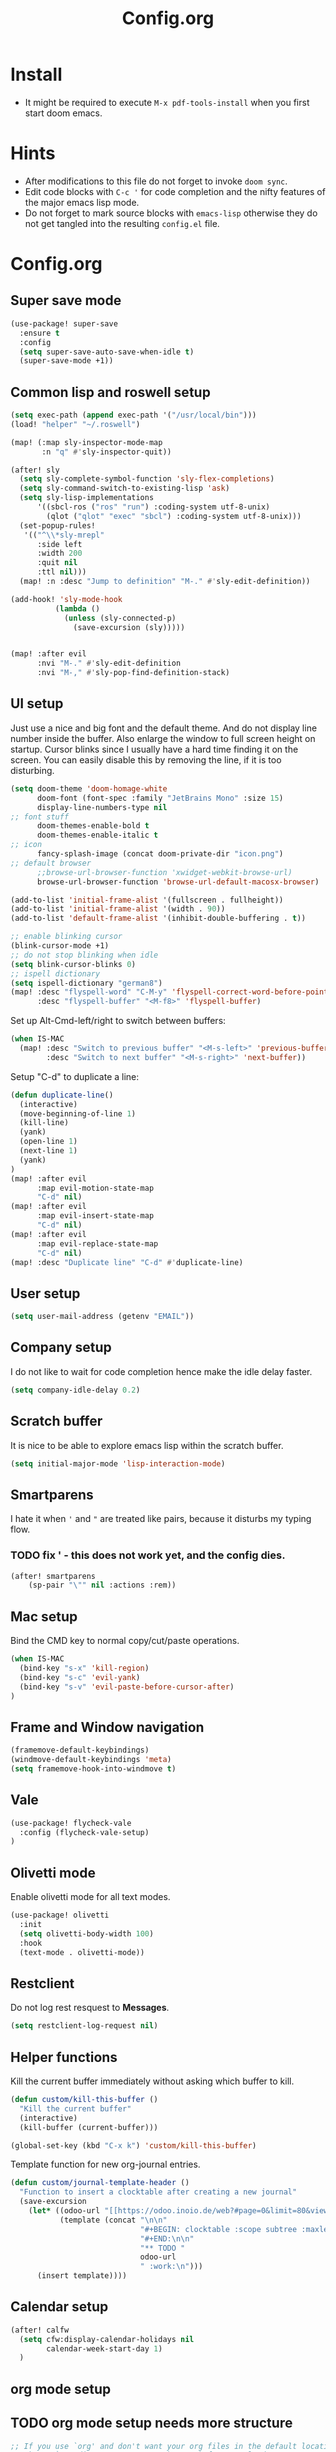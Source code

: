#+title: Config.org
#+options: title:nil toc:nil

* Install

- It might be required to execute =M-x pdf-tools-install= when you first start doom emacs.

* Hints

- After modifications to this file do not forget to invoke =doom sync=.
- Edit code blocks with =C-c '= for code completion and the nifty features of the major emacs lisp mode.
- Do not forget to mark source blocks with =emacs-lisp= otherwise they do not get tangled into the resulting =config.el= file.


* Config.org

** Super save mode

#+begin_src emacs-lisp
(use-package! super-save
  :ensure t
  :config
  (setq super-save-auto-save-when-idle t)
  (super-save-mode +1))
#+end_src


** Common lisp and roswell setup

#+begin_src emacs-lisp
(setq exec-path (append exec-path '("/usr/local/bin")))
(load! "helper" "~/.roswell")

(map! (:map sly-inspector-mode-map
       :n "q" #'sly-inspector-quit))

(after! sly
  (setq sly-complete-symbol-function 'sly-flex-completions)
  (setq sly-command-switch-to-existing-lisp 'ask)
  (setq sly-lisp-implementations
      '((sbcl-ros ("ros" "run") :coding-system utf-8-unix)
        (qlot ("qlot" "exec" "sbcl") :coding-system utf-8-unix)))
  (set-popup-rules!
   '(("^\\*sly-mrepl"
      :side left
      :width 200
      :quit nil
      :ttl nil)))
  (map! :n :desc "Jump to definition" "M-." #'sly-edit-definition))

(add-hook! 'sly-mode-hook
          (lambda ()
            (unless (sly-connected-p)
              (save-excursion (sly)))))


(map! :after evil
      :nvi "M-." #'sly-edit-definition
      :nvi "M-," #'sly-pop-find-definition-stack)
#+end_src

#+RESULTS:

** UI setup

Just use a nice and big font and the default theme. And do not display line number inside the buffer. Also enlarge the window to full screen height on startup. Cursor blinks since I usually have a hard time finding it on the screen. You can easily disable this by removing the line, if it is too disturbing.

#+begin_src emacs-lisp
(setq doom-theme 'doom-homage-white
      doom-font (font-spec :family "JetBrains Mono" :size 15)
      display-line-numbers-type nil
;; font stuff
      doom-themes-enable-bold t
      doom-themes-enable-italic t
;; icon
      fancy-splash-image (concat doom-private-dir "icon.png")
;; default browser
      ;;browse-url-browser-function 'xwidget-webkit-browse-url)
      browse-url-browser-function 'browse-url-default-macosx-browser)

(add-to-list 'initial-frame-alist '(fullscreen . fullheight))
(add-to-list 'initial-frame-alist '(width . 90))
(add-to-list 'default-frame-alist '(inhibit-double-buffering . t))

;; enable blinking cursor
(blink-cursor-mode +1)
;; do not stop blinking when idle
(setq blink-cursor-blinks 0)
;; ispell dictionary
(setq ispell-dictionary "german8")
(map! :desc "flyspell-word" "C-M-y" 'flyspell-correct-word-before-point
      :desc "flyspell-buffer" "<M-f8>" 'flyspell-buffer)
#+end_src

#+RESULTS:


Set up Alt-Cmd-left/right to switch between buffers:

#+begin_src emacs-lisp
(when IS-MAC
  (map! :desc "Switch to previous buffer" "<M-s-left>" 'previous-buffer
        :desc "Switch to next buffer" "<M-s-right>" 'next-buffer))
#+end_src

Setup "C-d" to duplicate a line:

#+begin_src emacs-lisp
(defun duplicate-line()
  (interactive)
  (move-beginning-of-line 1)
  (kill-line)
  (yank)
  (open-line 1)
  (next-line 1)
  (yank)
)
(map! :after evil
      :map evil-motion-state-map
      "C-d" nil)
(map! :after evil
      :map evil-insert-state-map
      "C-d" nil)
(map! :after evil
      :map evil-replace-state-map
      "C-d" nil)
(map! :desc "Duplicate line" "C-d" #'duplicate-line)

#+end_src

#+RESULTS:

** User setup

#+begin_src emacs-lisp
(setq user-mail-address (getenv "EMAIL"))
#+end_src

#+RESULTS:
: justjoheinz@gmail.com

** Company setup

I do not like to wait for code completion hence make the idle delay faster.

#+begin_src emacs-lisp
(setq company-idle-delay 0.2)
#+end_src


** Scratch buffer

It is nice to be able to explore emacs lisp within the scratch buffer.

#+begin_src emacs-lisp
(setq initial-major-mode 'lisp-interaction-mode)
#+end_src

** Smartparens

I hate it when ='= and ="= are treated like pairs, because it disturbs my typing flow.

*** TODO fix ' - this does not work yet, and the config dies.

#+begin_src emacs-lisp
(after! smartparens
    (sp-pair "\"" nil :actions :rem))
#+end_src

** Mac setup

Bind the CMD key to normal copy/cut/paste operations.

#+begin_src emacs-lisp
(when IS-MAC
  (bind-key "s-x" 'kill-region)
  (bind-key "s-c" 'evil-yank)
  (bind-key "s-v" 'evil-paste-before-cursor-after)
)
#+end_src

** Frame and Window navigation

#+begin_src emacs-lisp
(framemove-default-keybindings)
(windmove-default-keybindings 'meta)
(setq framemove-hook-into-windmove t)
#+end_src

#+RESULTS:
: t

** Vale

#+begin_src emacs-lisp
(use-package! flycheck-vale
  :config (flycheck-vale-setup)
)
#+end_src

** Olivetti mode

Enable olivetti mode for all text modes.

#+begin_src emacs-lisp
(use-package! olivetti
  :init
  (setq olivetti-body-width 100)
  :hook
  (text-mode . olivetti-mode))
#+end_src

** Restclient

Do not log rest resquest to *Messages*.

#+begin_src emacs-lisp
(setq restclient-log-request nil)
#+end_src

** Helper functions

Kill the current buffer immediately without asking which buffer to kill.
#+begin_src emacs-lisp
(defun custom/kill-this-buffer ()
  "Kill the current buffer"
  (interactive)
  (kill-buffer (current-buffer)))

(global-set-key (kbd "C-x k") 'custom/kill-this-buffer)
#+end_src

Template function for new org-journal entries.

#+begin_src emacs-lisp
(defun custom/journal-template-header ()
  "Function to insert a clocktable after creating a new journal"
  (save-excursion
    (let* ((odoo-url "[[https://odoo.inoio.de/web?#page=0&limit=80&view_type=list&model=hr.analytic.timesheet&action=731][Buchen]]")
           (template (concat "\n\n"
                             "#+BEGIN: clocktable :scope subtree :maxlevel 2\n"
                             "#+END:\n\n"
                             "** TODO "
                             odoo-url
                             " :work:\n")))
      (insert template))))
#+end_src

#+RESULTS:
: custom/journal-template-header


** Calendar setup

#+begin_src emacs-lisp
(after! calfw
  (setq cfw:display-calendar-holidays nil
        calendar-week-start-day 1)
  )
#+end_src

#+RESULTS:
: 1

** org mode setup

** TODO org mode setup needs more structure
#+begin_src emacs-lisp
;; If you use `org' and don't want your org files in the default location below,
;; change `org-directory'. It must be set before org loads!
(setq org-directory "~/org/")
(setq org-journal-dir "~/org/journal/")
(setq org-agenda-files '("~/org/" "~/org/roam/" "~/org/journal/"))
(setq org-journal-time-format "")
(setq org-tag-alist '(("private" . ?p)
                      ("work"    . ?w)))
(setq org-log-into-drawer "LOGBOOK")
(setq org-journal-skip-carryover-drawers '("LOGBOOK"))
(setq org-startup-with-inline-images t)
(setq org-hide-emphasis-markers t)
(require 'org-habit)
(after! org
        (add-to-list 'org-modules 'org-habit t)
        (setq org-agenda-files '("~/org" "~/org/roam" "~/org/journal"))
        (setq org-journal-enable-agenda-integration t)
        (setq org-tags-column 70)
        (org-agenda-files t)
        (global-org-modern-mode)

        (setq org-latex-classes '(("article" "\\documentclass[11pt]{scrartcl}"
                                   ("\\section{%s}" . "\\section*{%s}")
                                   ("\\subsection{%s}" . "\\subsection*{%s}")
                                   ("\\subsubsection{%s}" . "\\subsubsection*{%s}")
                                   ("\\paragraph{%s}" . "\\paragraph*{%s}")
                                   ("\\subparagraph{%s}" . "\\subparagraph*{%s}"))
                                  ("report" "\\documentclass[11pt]{scrreport}"
                                   ("\\part{%s}" . "\\part*{%s}")
                                   ("\\chapter{%s}" . "\\chapter*{%s}")
                                   ("\\section{%s}" . "\\section*{%s}")
                                   ("\\subsection{%s}" . "\\subsection*{%s}")
                                   ("\\subsubsection{%s}" . "\\subsubsection*{%s}"))
                                  ("book" "\\documentclass[11pt]{scrbook}"
                                   ("\\part{%s}" . "\\part*{%s}")
                                   ("\\chapter{%s}" . "\\chapter*{%s}")
                                   ("\\section{%s}" . "\\section*{%s}")
                                   ("\\subsection{%s}" . "\\subsection*{%s}")
                                   ("\\subsubsection{%s}" . "\\subsubsection*{%s}"))))
        (add-to-list 'org-latex-packages-alist
                     '("AUTO" "babel" t ("pdflatex")))
        (setf org-support-shift-select t)
        (setq org-clock-persist t)
        (org-clock-persistence-insinuate)
        (define-key org-mode-map (kbd "C-c C-r") verb-command-map)
        )

; (add-hook! org-journal-after-header-create #'custom/journal-template-header)
; (add-hook! org-mode auto-save-visited-mode)
(add-hook! 'auto-save-hook #'org-save-all-org-buffers)
(use-package! org-roam
  :custom
  (org-roam-directory "~/org/roam")
  :config
  (setq org-roam-capture-templates
      '(
        ("d" "default" plain "%?"
         :target (file+head "%<%Y%m%d%H%M%S>-${slug}.org" "#+title: ${title}")
         :unnarrowed t)
        ("c" "code snippet" entry "* %?\n\n#+begin_src %^{lang}\n%c\n#+end_src\n"
         :target (file+olp "%<%Y%m%d%H%M%S>-${slug}.org" ("Snippets"))
         :empty-lines-before 1)
        )
      )
  (org-roam-setup))

(use-package! websocket
  :after org-roam)

(use-package! org-roam-ui
    :after org-roam
    :hook (after-init . org-roam-ui-mode)
    :config
    (setq org-roam-ui-sync-theme t
          org-roam-ui-follow t
          org-roam-ui-update-on-save t
          org-roam-ui-open-on-start t))

(defadvice! yeet/org-roam-in-own-workspace-a (&rest _)
  "Open all roam buffers in their own workspace."
  :before #'org-roam-node-find
  :before #'org-roam-node-random
  :before #'org-roam-buffer-display-dedicated
  :before #'org-roam-buffer-toggle
  (when (modulep! :ui workspaces)
    (+workspace-switch "*roam*" t)))
#+end_src

#+RESULTS:

* Various keybindings

=SPC j= for org-journal and clock functionality

#+begin_src emacs-lisp
(map! :leader
      (:prefix ("j" . "journal") ;; org-journal bindings
        :desc "Create journal entry" "j" #'org-journal-new-entry
        :desc "Create scheduled entry" "J" #'org-journal-new-scheduled-entry
        :desc "Open current journal" "f" #'org-journal-open-current-journal-file
        :desc "Open previous entry" "<" #'org-journal-previous-entry
        :desc "Open next entry" ">" #'org-journal-next-entry
        :desc "Search journal" "s" #'org-journal-search-forever
        (:prefix ("t" . "tools")
                :desc "Create export" "e" #'org-export-dispatch
                :desc "Open agenda" "a" #'org-agenda-list
                :desc "Open calendar" "c" #'cfw:open-org-calendar
                )
        (:prefix ("l" . "links")
                :desc "org-insert-link" "i" #'org-insert-link
                )
        (:prefix ("c" . "clock")
                :desc "org-clock-in" "i" #'org-clock-in
                :desc "org-clock-out" "o" #'org-clock-out
                :desc "org-clock-goto" "g" #'org-clock-goto
                )
        (:prefix ("d" . "dates")
                :desc "org-time-stamp" "t" #'org-time-stamp
                :desc "org-deadline" "d" #'org-deadline
                :desc "org-schedule" "s" #'org-schedule
                )
        (:prefix ("p" . "properties")
                :desc "org-set-property" "p" #'org-set-property
                )
        (:prefix ("r" . "roam")
                :desc "org-roam-node-find" "f" #'org-roam-node-find
                :desc "org-roam-node-insert" "i" #'org-roam-node-insert
                :desc "org-roam-buffer-toggle" "t" #'org-roam-buffer-toggle
                :desc "org-roam-capture" "x" #'org-roam-capture
                )))
#+end_src

#+RESULTS:
: org-roam-find-file

* haskell

#+begin_src emacs-lisp
(after! haskell
  (setq lsp-haskell-formatting-provider "ormolu")
  (setq haskell-tags-on-save t)
  (setq haskell-stylish-on-save t)
  (setq haskell-doc-mode t)
  (map! :map haskell-mode-map
        :localleader
        :desc "haskell-hoogle" "o" #'haskell-hoogle-lookup-from-local
        :desc "lsp-restart-workspace" "r" #'lsp-restart-workspace
  ))

(add-hook! 'haskell-mode-hook 'haskell-auto-insert-module-template)
(add-hook! 'haskell-mode-hook 'haskell-decl-scan-mode)
#+end_src

#+RESULTS:

* swagger client

Installed via packages.el

#+begin_src emacs-lisp
(use-package! swagg
  :config
  (setq
   swagg-definitions
   '((:name "Local"
      :yaml "http://localhost:5000/openapi.yml"
      :base "http://localhost:5000")
     (:name "GitHub"
      :json "https://raw.githubusercontent.com/github/rest-api-description/main/descriptions/api.github.com/api.github.com.json"
      :base "https://api.github.com")
     (:name "GitLab"
      :yaml "https://gitlab.com/gitlab-org/gitlab/-/raw/master/doc/api/openapi/openapi.yaml"
      :base "https://gitlab.com/api"))))

(defadvice! mk/swagg-in-own-workspace-a (&rest _)
  "Open all swagg buffers in there own workspace."
  :before #'swagg-request
  (when (modulep! :ui workspaces)
    (+workspace-switch "*swagg-result*" t)))


;; see https://github.com/isamert/swagg.el
;;
;; (setq
;;  swagg-definitions
;;  '((:name "..."
;;     :json "..."
;;     :base "..."
;;     ;; To bind query parameters:
;;     :query '((param1 . "somevalue")
;;              (param2 . "somevalue2"))
;;     ;; To bind headers:
;;     :header '((token . "12345")
;;               (another-header . "value"))
;;     ;; To bind anything with given name:
;;     :any ((param . "22")
;;           (token . "000")))
;;    ...))

#+end_src

#+RESULTS:

* graphviz

Installed via package.el


* Copilot

#+begin_src emacs-lisp
(use-package! copilot
  :config (setq copilot-node-executable "/Users/markusklink/.nodenv/versions/18.18.2/bin/node"
                copilot-indent-offset-warning-disable t)

  :hook (prog-mode . copilot-mode)
  :bind (:map copilot-completion-map
              ("<tab>" . 'copilot-accept-completion)
              ("TAB" . 'copilot-accept-completion)
              ("C-TAB" . 'copilot-accept-completion-by-word)
              ("C-<tab>" . 'copilot-accept-completion-by-word)))
#+end_src

* Misc

Here are some additional functions/macros that could help you configure Doom:

- =load!= for loading external *.el files relative to this one
- =use-package!= for configuring packages
- =after!= for running code after a package has loaded
- =add-load-path!= for adding directories to the =load-path=, relative to
  this file. Emacs searches the =load-path= when you load packages with
   =require= or =use-package=.
- =map!= for binding new keys

To get information about any of these functions/macros, move the cursor over
the highlighted symbol at press 'K' (non-evil users must press 'C-c c k').
This will open documentation for it, including demos of how they are used.

You can also try 'gd' (or 'C-c c d') to jump to their definition and see how
they are implemented.
